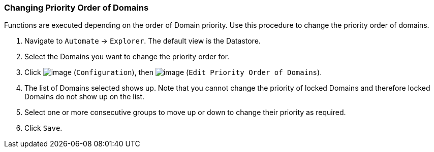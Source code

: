 === Changing Priority Order of Domains

Functions are executed depending on the order of Domain priority. Use
this procedure to change the priority order of domains.

. Navigate to `Automate` -> `Explorer`. The default view is the Datastore.

. Select the Domains you want to change the priority order for.

. Click image:../images/1847.png[image] (`Configuration`), then
image:../images/1851.png[image] (`Edit Priority Order of Domains`).

. The list of Domains selected shows up. Note that you cannot change the
priority of locked Domains and therefore locked Domains do not show up
on the list.

. Select one or more consecutive groups to move up or down to change their
priority as required.

. Click `Save`.
